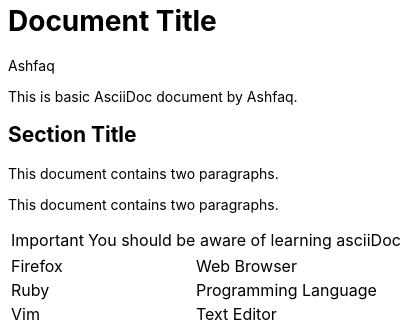 = Document Title
:reproducible:
:author: Ashfaq

This is basic AsciiDoc document by {author}.

== Section Title

This document contains two paragraphs.

This document contains two paragraphs.

IMPORTANT: You should be aware of learning asciiDoc

[cols=2*]
|===
|Firefox
|Web Browser

|Ruby
|Programming Language

|Vim
|Text Editor
|===


